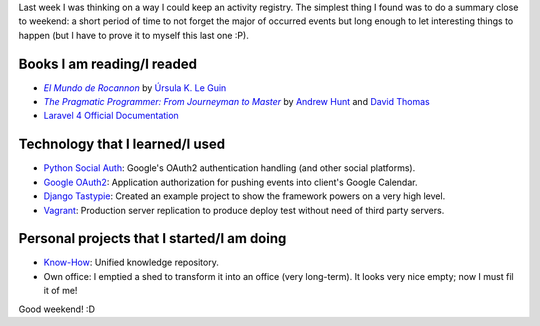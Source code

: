 .. title: Week #42 - Summary
.. slug: week-42-summary
.. date: 2014/10/17 09:45:07
.. tags: week, summary
.. link: 
.. description: Activity summary for week 42 of 2014.
.. type: text

Last week I was thinking on a way I could keep an activity registry. The
simplest thing I found was to do a summary close to weekend: a short period of
time to not forget the major of occurred events but long enough to let
interesting things to happen (but I have to prove it to myself this last one
:P).

Books I am reading/I readed
===========================

* |Rocannon|_ by `Úrsula K. Le Guin`_
* |PragProg|_ by `Andrew Hunt`_ and `David Thomas`_
* `Laravel 4 Official Documentation`_

Technology that I learned/I used
================================

* `Python Social Auth`_: Google's OAuth2 authentication handling (and other
  social platforms).
* `Google OAuth2`_: Application authorization for pushing events into client's
  Google Calendar.
* `Django Tastypie`_: Created an example project to show the framework powers 
  on a very high level.
* `Vagrant`_: Production server replication to produce deploy test without need
  of third party servers.

Personal projects that I started/I am doing
===========================================

* `Know-How`_: Unified knowledge repository.
* Own office: I emptied a shed to transform it into an office (very long-term).
  It looks very nice empty; now I must fil it of me!

Good weekend! :D

.. _Rocannon: http://es.wikipedia.org/wiki/El_mundo_de_Rocannon
.. |Rocannon| replace:: *El Mundo de Rocannon*
.. _`Úrsula K. Le Guin`: http://es.wikipedia.org/wiki/Ursula_K._Le_Guin
.. _PragProg: http://en.wikipedia.org/wiki/The_Pragmatic_Programmer
.. |PragProg| replace:: *The Pragmatic Programmer: From Journeyman to Master* 
.. _`Andrew Hunt`: http://en.wikipedia.org/wiki/Andy_Hunt_(author)
.. _`David Thomas`: http://en.wikipedia.org/wiki/Dave_Thomas_(programmer)
.. _`Python Social Auth`: http://psa.matiasaguirre.net/
.. _`Google OAuth2`: https://developers.google.com/accounts/docs/OAuth2?hl=ES
.. _`Django Tastypie`: http://django-tastypie.readthedocs.org/en/latest/toc.html
.. _`Know-How`: https://gitlab.ariel17.com.ar/arynan/know-how/tree/master
.. _`Vagrant`: https://www.vagrantup.com/
.. _`Laravel 4 Official Documentation`: https://leanpub.com/l4

